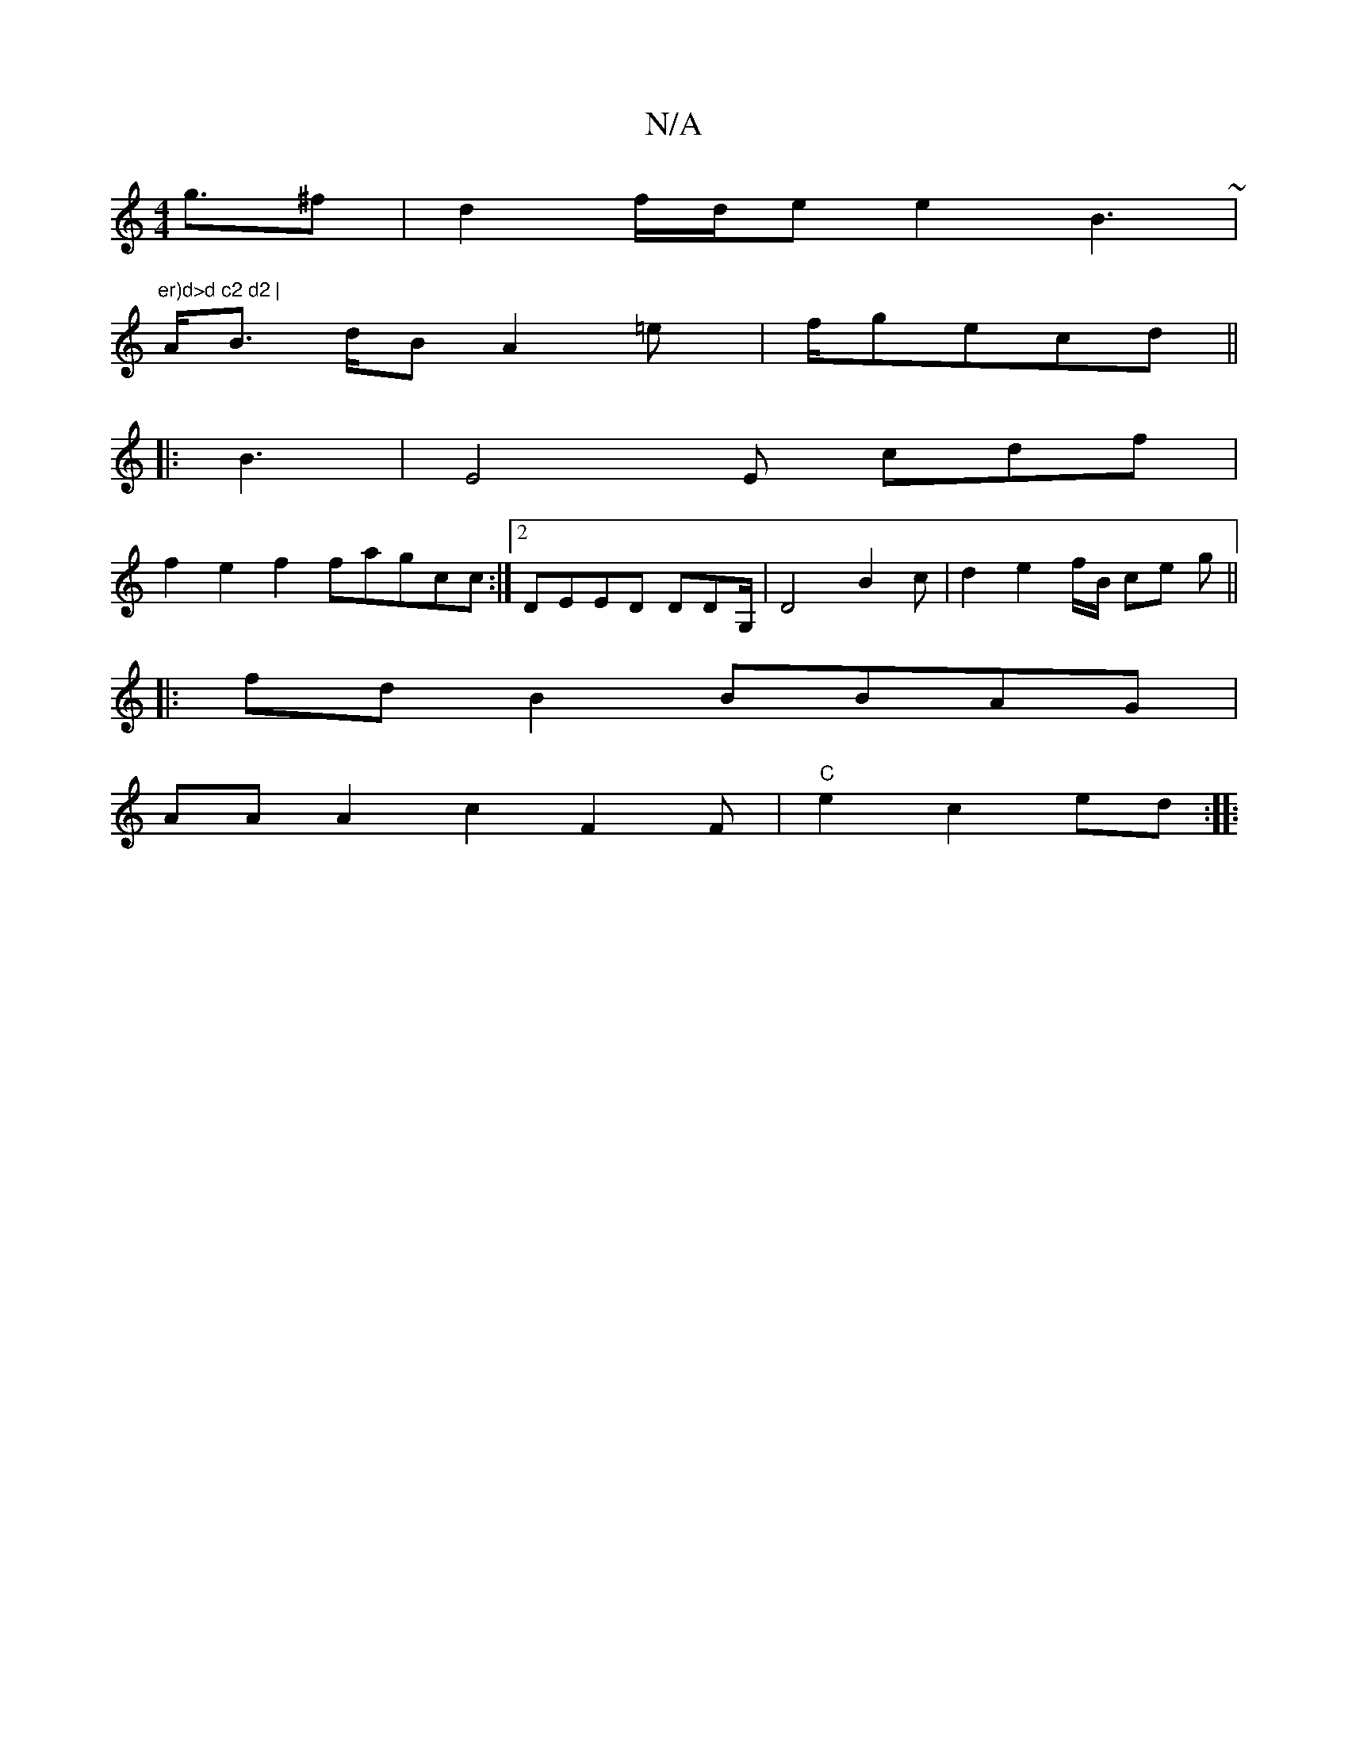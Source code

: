 X:1
T:N/A
M:4/4
R:N/A
K:Cmajor
g>^f2 | d2 f/d/e e2 B2 ~|"er)d>d c2 d2 |
V>AB>^(3 dB A2 =ey | f/g}ecd ||
|: B3 | E4E cdf|
f2 e2 f2 fagcc :|2 DEED DDG,/2 | D4- B2c | d2 e2f/B/ ce g/3/ ||
|: fd B2 BBAG|
AA A2 c2 F2F|"C" e2 c2 ed :|
|: